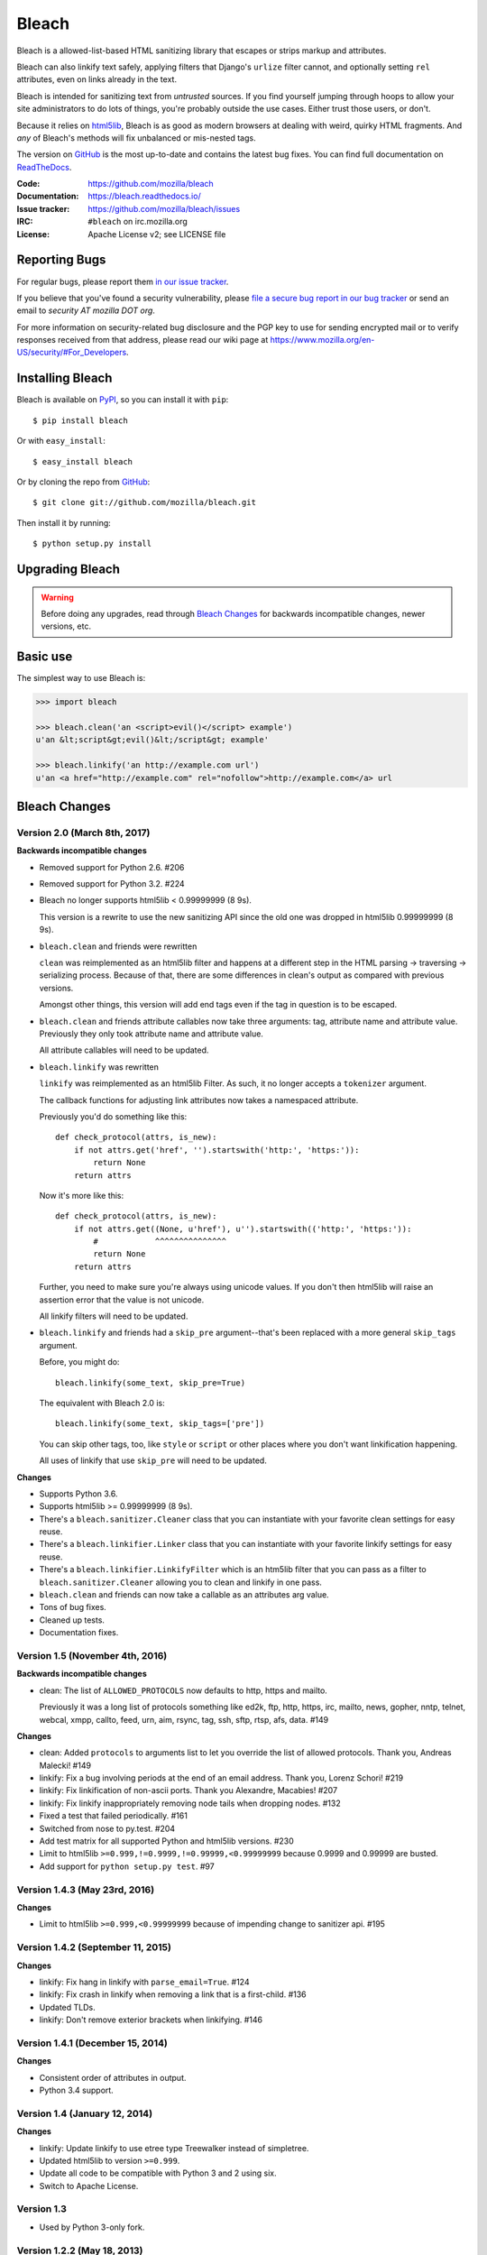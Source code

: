 ======
Bleach
======

.. image:: https://travis-ci.org/mozilla/bleach.png?branch=master
   :target: https://travis-ci.org/mozilla/bleach

.. image:: https://badge.fury.io/py/bleach.svg
   :target: http://badge.fury.io/py/bleach

Bleach is a allowed-list-based HTML sanitizing library that escapes or strips
markup and attributes.

Bleach can also linkify text safely, applying filters that Django's ``urlize``
filter cannot, and optionally setting ``rel`` attributes, even on links already
in the text.

Bleach is intended for sanitizing text from *untrusted* sources. If you find
yourself jumping through hoops to allow your site administrators to do lots of
things, you're probably outside the use cases. Either trust those users, or
don't.

Because it relies on html5lib_, Bleach is as good as modern browsers at dealing
with weird, quirky HTML fragments. And *any* of Bleach's methods will fix
unbalanced or mis-nested tags.

The version on GitHub_ is the most up-to-date and contains the latest bug
fixes. You can find full documentation on `ReadTheDocs`_.

:Code:           https://github.com/mozilla/bleach
:Documentation:  https://bleach.readthedocs.io/
:Issue tracker:  https://github.com/mozilla/bleach/issues
:IRC:            ``#bleach`` on irc.mozilla.org
:License:        Apache License v2; see LICENSE file


Reporting Bugs
==============

For regular bugs, please report them `in our issue tracker
<https://github.com/mozilla/bleach/issues>`_.

If you believe that you've found a security vulnerability, please `file a secure
bug report in our bug tracker
<https://bugzilla.mozilla.org/enter_bug.cgi?assigned_to=nobody%40mozilla.org&product=Webtools&component=Bleach-security&groups=webtools-security>`_
or send an email to *security AT mozilla DOT org*.

For more information on security-related bug disclosure and the PGP key to use
for sending encrypted mail or to verify responses received from that address,
please read our wiki page at
`<https://www.mozilla.org/en-US/security/#For_Developers>`_.


Installing Bleach
=================

Bleach is available on PyPI_, so you can install it with ``pip``::

    $ pip install bleach

Or with ``easy_install``::

    $ easy_install bleach

Or by cloning the repo from GitHub_::

    $ git clone git://github.com/mozilla/bleach.git

Then install it by running::

    $ python setup.py install


Upgrading Bleach
================

.. warning::

   Before doing any upgrades, read through `Bleach Changes
   <https://bleach.readthedocs.io/en/latest/changes.html>`_ for backwards
   incompatible changes, newer versions, etc.


Basic use
=========

The simplest way to use Bleach is:

.. code-block:: python

    >>> import bleach

    >>> bleach.clean('an <script>evil()</script> example')
    u'an &lt;script&gt;evil()&lt;/script&gt; example'

    >>> bleach.linkify('an http://example.com url')
    u'an <a href="http://example.com" rel="nofollow">http://example.com</a> url


.. _html5lib: https://github.com/html5lib/html5lib-python
.. _GitHub: https://github.com/mozilla/bleach
.. _ReadTheDocs: https://bleach.readthedocs.io/
.. _PyPI: http://pypi.python.org/pypi/bleach


Bleach Changes
==============

Version 2.0 (March 8th, 2017)
-----------------------------

**Backwards incompatible changes**

* Removed support for Python 2.6. #206

* Removed support for Python 3.2. #224

* Bleach no longer supports html5lib < 0.99999999 (8 9s).

  This version is a rewrite to use the new sanitizing API since the old
  one was dropped in html5lib 0.99999999 (8 9s).

* ``bleach.clean`` and friends were rewritten

  ``clean`` was reimplemented as an html5lib filter and happens at a different
  step in the HTML parsing -> traversing -> serializing process. Because of
  that, there are some differences in clean's output as compared with previous
  versions.

  Amongst other things, this version will add end tags even if the tag in
  question is to be escaped.

* ``bleach.clean`` and friends attribute callables now take three arguments:
  tag, attribute name and attribute value. Previously they only took attribute
  name and attribute value.

  All attribute callables will need to be updated.

* ``bleach.linkify`` was rewritten

  ``linkify`` was reimplemented as an html5lib Filter. As such, it no longer
  accepts a ``tokenizer`` argument.

  The callback functions for adjusting link attributes now takes a namespaced
  attribute.

  Previously you'd do something like this::

      def check_protocol(attrs, is_new):
          if not attrs.get('href', '').startswith('http:', 'https:')):
              return None
          return attrs

  Now it's more like this::

      def check_protocol(attrs, is_new):
          if not attrs.get((None, u'href'), u'').startswith(('http:', 'https:')):
              #            ^^^^^^^^^^^^^^^
              return None
          return attrs

  Further, you need to make sure you're always using unicode values. If you
  don't then html5lib will raise an assertion error that the value is not
  unicode.

  All linkify filters will need to be updated.

* ``bleach.linkify`` and friends had a ``skip_pre`` argument--that's been
  replaced with a more general ``skip_tags`` argument.

  Before, you might do::

      bleach.linkify(some_text, skip_pre=True)

  The equivalent with Bleach 2.0 is::

      bleach.linkify(some_text, skip_tags=['pre'])

  You can skip other tags, too, like ``style`` or ``script`` or other places
  where you don't want linkification happening.

  All uses of linkify that use ``skip_pre`` will need to be updated.


**Changes**

* Supports Python 3.6.

* Supports html5lib >= 0.99999999 (8 9s).

* There's a ``bleach.sanitizer.Cleaner`` class that you can instantiate with your
  favorite clean settings for easy reuse.

* There's a ``bleach.linkifier.Linker`` class that you can instantiate with your
  favorite linkify settings for easy reuse.

* There's a ``bleach.linkifier.LinkifyFilter`` which is an htm5lib filter that
  you can pass as a filter to ``bleach.sanitizer.Cleaner`` allowing you to clean
  and linkify in one pass.

* ``bleach.clean`` and friends can now take a callable as an attributes arg value.

* Tons of bug fixes.

* Cleaned up tests.

* Documentation fixes.


Version 1.5 (November 4th, 2016)
--------------------------------

**Backwards incompatible changes**

- clean: The list of ``ALLOWED_PROTOCOLS`` now defaults to http, https and
  mailto.

  Previously it was a long list of protocols something like ed2k, ftp, http,
  https, irc, mailto, news, gopher, nntp, telnet, webcal, xmpp, callto, feed,
  urn, aim, rsync, tag, ssh, sftp, rtsp, afs, data. #149

**Changes**

- clean: Added ``protocols`` to arguments list to let you override the list of
  allowed protocols. Thank you, Andreas Malecki! #149
- linkify: Fix a bug involving periods at the end of an email address. Thank you,
  Lorenz Schori! #219
- linkify: Fix linkification of non-ascii ports. Thank you Alexandre, Macabies!
  #207
- linkify: Fix linkify inappropriately removing node tails when dropping nodes.
  #132
- Fixed a test that failed periodically. #161
- Switched from nose to py.test. #204
- Add test matrix for all supported Python and html5lib versions. #230
- Limit to html5lib ``>=0.999,!=0.9999,!=0.99999,<0.99999999`` because 0.9999
  and 0.99999 are busted.
- Add support for ``python setup.py test``. #97


Version 1.4.3 (May 23rd, 2016)
------------------------------

**Changes**

- Limit to html5lib ``>=0.999,<0.99999999`` because of impending change to
  sanitizer api. #195


Version 1.4.2 (September 11, 2015)
----------------------------------

**Changes**

- linkify: Fix hang in linkify with ``parse_email=True``. #124
- linkify: Fix crash in linkify when removing a link that is a first-child. #136
- Updated TLDs.
- linkify: Don't remove exterior brackets when linkifying. #146


Version 1.4.1 (December 15, 2014)
---------------------------------

**Changes**

- Consistent order of attributes in output.
- Python 3.4 support.


Version 1.4 (January 12, 2014)
------------------------------

**Changes**

- linkify: Update linkify to use etree type Treewalker instead of simpletree.
- Updated html5lib to version ``>=0.999``.
- Update all code to be compatible with Python 3 and 2 using six.
- Switch to Apache License.


Version 1.3
-----------

- Used by Python 3-only fork.


Version 1.2.2 (May 18, 2013)
----------------------------

- Pin html5lib to version 0.95 for now due to major API break.

Version 1.2.1 (February 19, 2013)
---------------------------------

- clean() no longer considers ``feed:`` an acceptable protocol due to
  inconsistencies in browser behavior.


Version 1.2 (January 28, 2013)
------------------------------

- linkify() has changed considerably. Many keyword arguments have been
  replaced with a single callbacks list. Please see the documentation
  for more information.
- Bleach will no longer consider unacceptable protocols when linkifying.
- linkify() now takes a tokenizer argument that allows it to skip
  sanitization.
- delinkify() is gone.
- Removed exception handling from _render. clean() and linkify() may now
  throw.
- linkify() correctly ignores case for protocols and domain names.
- linkify() correctly handles markup within an <a> tag.


Version 1.1.5
-------------


Version 1.1.4
-------------


Version 1.1.3 (July 10, 2012)
-----------------------------

- Fix parsing bare URLs when parse_email=True.


Version 1.1.2 (June 1, 2012)
----------------------------

- Fix hang in style attribute sanitizer. (#61)
- Allow '/' in style attribute values.


Version 1.1.1 (February 17, 2012)
---------------------------------

- Fix tokenizer for html5lib 0.9.5.


Version 1.1.0 (October 24, 2011)
--------------------------------

- linkify() now understands port numbers. (#38)
- Documented character encoding behavior. (#41)
- Add an optional target argument to linkify().
- Add delinkify() method. (#45)
- Support subdomain whitelist for delinkify(). (#47, #48)


Version 1.0.4 (September 2, 2011)
---------------------------------

- Switch to SemVer git tags.
- Make linkify() smarter about trailing punctuation. (#30)
- Pass exc_info to logger during rendering issues.
- Add wildcard key for attributes. (#19)
- Make linkify() use the HTMLSanitizer tokenizer. (#36)
- Fix URLs wrapped in parentheses. (#23)
- Make linkify() UTF-8 safe. (#33)


Version 1.0.3 (June 14, 2011)
-----------------------------

- linkify() works with 3rd level domains. (#24)
- clean() supports vendor prefixes in style values. (#31, #32)
- Fix linkify() email escaping.


Version 1.0.2 (June 6, 2011)
----------------------------

- linkify() supports email addresses.
- clean() supports callables in attributes filter.


Version 1.0.1 (April 12, 2011)
------------------------------

- linkify() doesn't drop trailing slashes. (#21)
- linkify() won't linkify 'libgl.so.1'. (#22)



